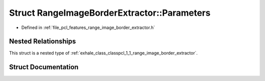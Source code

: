 .. _exhale_struct_structpcl_1_1_range_image_border_extractor_1_1_parameters:

Struct RangeImageBorderExtractor::Parameters
============================================

- Defined in :ref:`file_pcl_features_range_image_border_extractor.h`


Nested Relationships
--------------------

This struct is a nested type of :ref:`exhale_class_classpcl_1_1_range_image_border_extractor`.


Struct Documentation
--------------------


.. doxygenstruct:: pcl::RangeImageBorderExtractor::Parameters
   :members:
   :protected-members:
   :undoc-members: